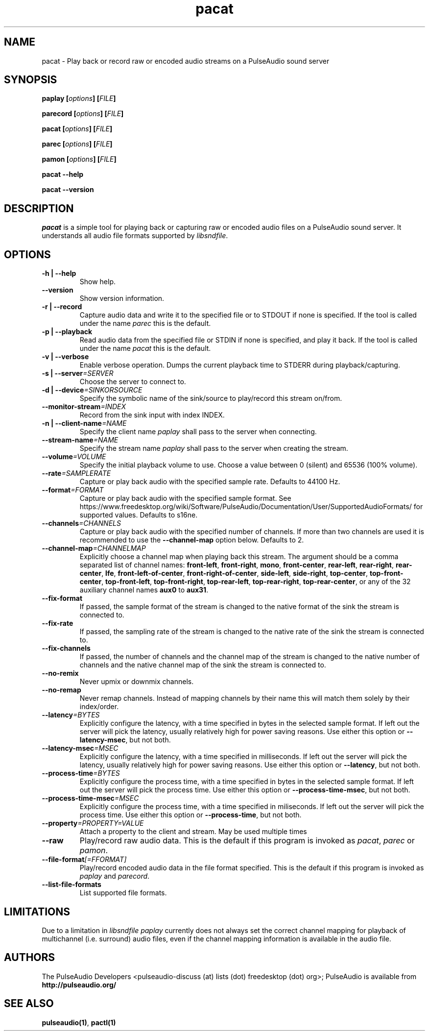 .TH pacat 1 User Manuals
.SH NAME
pacat \- Play back or record raw or encoded audio streams on a PulseAudio sound server
.SH SYNOPSIS
\fBpaplay [\fIoptions\fB] [\fIFILE\fB]

parecord [\fIoptions\fB] [\fIFILE\fB]

pacat [\fIoptions\fB] [\fIFILE\fB]

parec [\fIoptions\fB] [\fIFILE\fB]

pamon [\fIoptions\fB] [\fIFILE\fB]

pacat --help\fB

pacat --version\fB
\f1
.SH DESCRIPTION
\fIpacat\f1 is a simple tool for playing back or capturing raw or encoded audio files on a PulseAudio sound server. It understands all audio file formats supported by \fIlibsndfile\f1.
.SH OPTIONS
.TP
\fB-h | --help\f1
Show help.
.TP
\fB--version\f1
Show version information.
.TP
\fB-r | --record\f1
Capture audio data and write it to the specified file or to STDOUT if none is specified. If the tool is called under the name \fIparec\f1 this is the default.
.TP
\fB-p | --playback\f1
Read audio data from the specified file or STDIN if none is specified, and play it back. If the tool is called under the name \fIpacat\f1 this is the default.
.TP
\fB-v | --verbose\f1
Enable verbose operation. Dumps the current playback time to STDERR during playback/capturing.
.TP
\fB-s | --server\f1\fI=SERVER\f1
Choose the server to connect to.
.TP
\fB-d | --device\f1\fI=SINKORSOURCE\f1
Specify the symbolic name of the sink/source to play/record this stream on/from.
.TP
\fB--monitor-stream\f1\fI=INDEX\f1
Record from the sink input with index INDEX.
.TP
\fB-n | --client-name\f1\fI=NAME\f1
Specify the client name \fIpaplay\f1 shall pass to the server when connecting.
.TP
\fB--stream-name\f1\fI=NAME\f1
Specify the stream name \fIpaplay\f1 shall pass to the server when creating the stream.
.TP
\fB--volume\f1\fI=VOLUME\f1
Specify the initial playback volume to use. Choose a value between 0 (silent) and 65536 (100% volume).
.TP
\fB--rate\f1\fI=SAMPLERATE\f1
Capture or play back audio with the specified sample rate. Defaults to 44100 Hz.
.TP
\fB--format\f1\fI=FORMAT\f1
Capture or play back audio with the specified sample format. See https://www.freedesktop.org/wiki/Software/PulseAudio/Documentation/User/SupportedAudioFormats/ for supported values. Defaults to s16ne.
.TP
\fB--channels\f1\fI=CHANNELS\f1
Capture or play back audio with the specified number of channels. If more than two channels are used it is recommended to use the \fB--channel-map\f1 option below. Defaults to 2.
.TP
\fB--channel-map\f1\fI=CHANNELMAP\f1
Explicitly choose a channel map when playing back this stream. The argument should be a comma separated list of channel names: \fBfront-left\f1, \fBfront-right\f1, \fBmono\f1, \fBfront-center\f1, \fBrear-left\f1, \fBrear-right\f1, \fBrear-center\f1, \fBlfe\f1, \fBfront-left-of-center\f1, \fBfront-right-of-center\f1, \fBside-left\f1, \fBside-right\f1, \fBtop-center\f1, \fBtop-front-center\f1, \fBtop-front-left\f1, \fBtop-front-right\f1, \fBtop-rear-left\f1, \fBtop-rear-right\f1, \fBtop-rear-center\f1, or any of the 32 auxiliary channel names \fBaux0\f1 to \fBaux31\f1.
.TP
\fB--fix-format\f1
If passed, the sample format of the stream is changed to the native format of the sink the stream is connected to.
.TP
\fB--fix-rate\f1
If passed, the sampling rate of the stream is changed to the native rate of the sink the stream is connected to.
.TP
\fB--fix-channels\f1
If passed, the number of channels and the channel map of the stream is changed to the native number of channels and the native channel map of the sink the stream is connected to.
.TP
\fB--no-remix\f1
Never upmix or downmix channels.
.TP
\fB--no-remap\f1
Never remap channels. Instead of mapping channels by their name this will match them solely by their index/order.
.TP
\fB--latency\f1\fI=BYTES\f1
Explicitly configure the latency, with a time specified in bytes in the selected sample format. If left out the server will pick the latency, usually relatively high for power saving reasons. Use either this option or \fB--latency-msec\f1, but not both.
.TP
\fB--latency-msec\f1\fI=MSEC\f1
Explicitly configure the latency, with a time specified in milliseconds. If left out the server will pick the latency, usually relatively high for power saving reasons. Use either this option or \fB--latency\f1, but not both.
.TP
\fB--process-time\f1\fI=BYTES\f1
Explicitly configure the process time, with a time specified in bytes in the selected sample format. If left out the server will pick the process time. Use either this option or \fB--process-time-msec\f1, but not both.
.TP
\fB--process-time-msec\f1\fI=MSEC\f1
Explicitly configure the process time, with a time specified in miliseconds. If left out the server will pick the process time. Use either this option or \fB--process-time\f1, but not both.
.TP
\fB--property\f1\fI=PROPERTY=VALUE\f1
Attach a property to the client and stream. May be used multiple times
.TP
\fB--raw\f1
Play/record raw audio data. This is the default if this program is invoked as \fIpacat\f1, \fIparec\f1 or \fIpamon\f1.
.TP
\fB--file-format\f1\fI[=FFORMAT]\f1
Play/record encoded audio data in the file format specified. This is the default if this program is invoked as \fIpaplay\f1 and \fIparecord\f1.
.TP
\fB--list-file-formats\f1
List supported file formats.
.SH LIMITATIONS
Due to a limitation in \fIlibsndfile\f1 \fIpaplay\f1 currently does not always set the correct channel mapping for playback of multichannel (i.e. surround) audio files, even if the channel mapping information is available in the audio file.
.SH AUTHORS
The PulseAudio Developers <pulseaudio-discuss (at) lists (dot) freedesktop (dot) org>; PulseAudio is available from \fBhttp://pulseaudio.org/\f1
.SH SEE ALSO
\fBpulseaudio(1)\f1, \fBpactl(1)\f1
